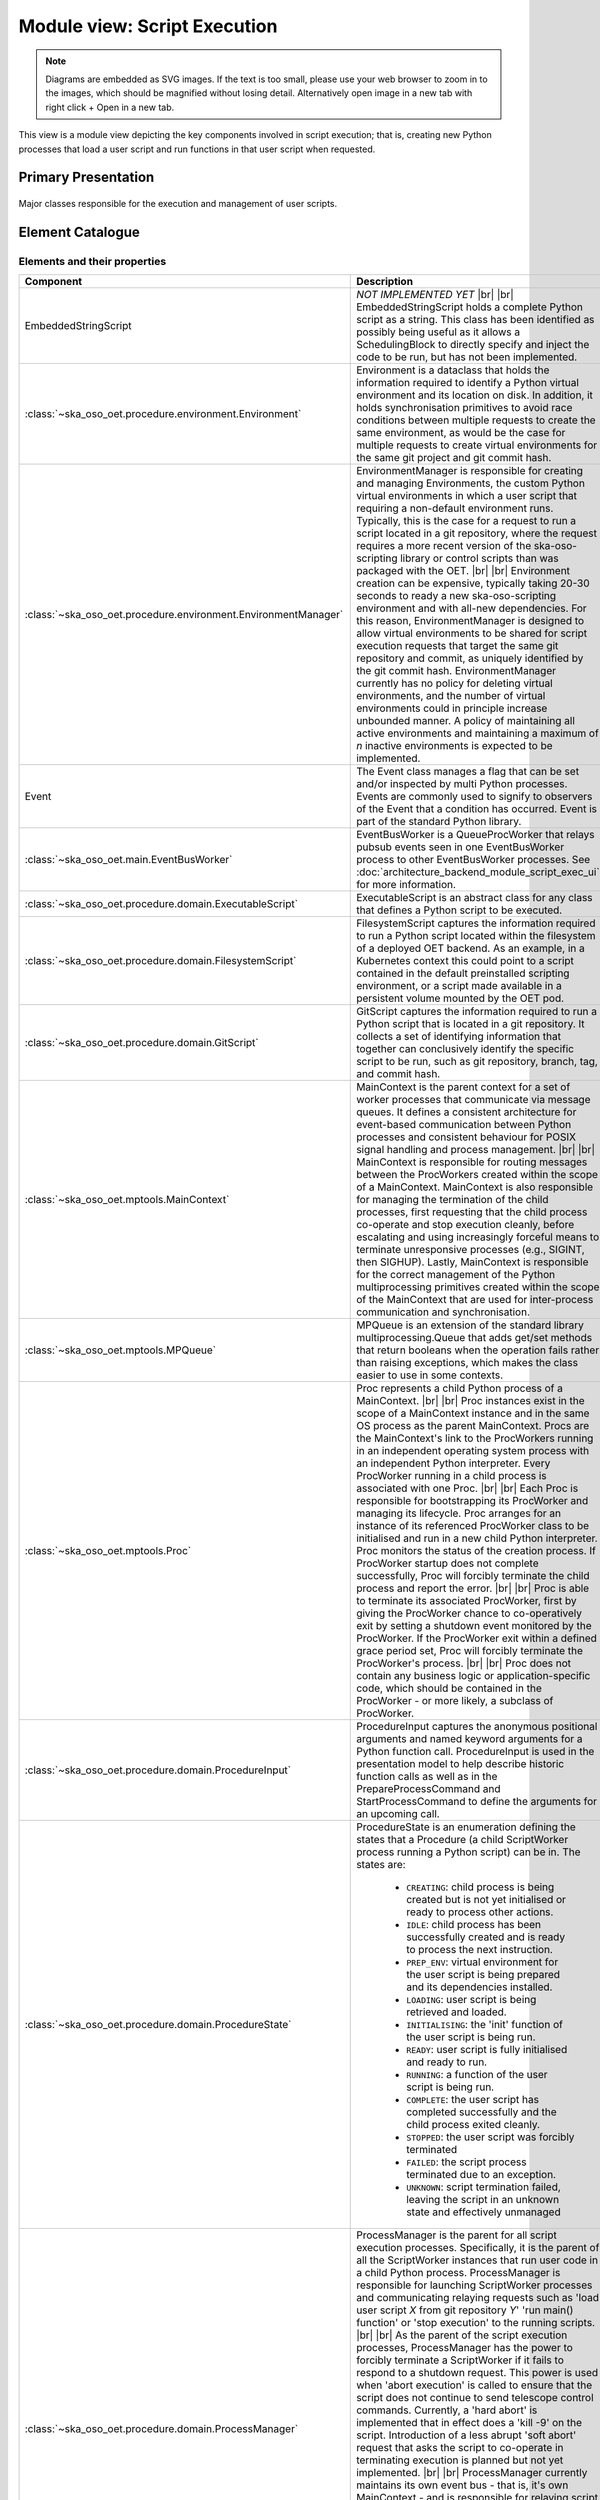 .. _architecture_backend_module_execution:

*****************************
Module view: Script Execution
*****************************

.. note::
    Diagrams are embedded as SVG images. If the text is too small, please use your web browser to zoom in to the images,
    which should be magnified without losing detail. Alternatively open image in a new tab with right click + Open in
    a new tab.

This view is a module view depicting the key components involved in script execution; that is, creating new
Python processes that load a user script and run functions in that user script when requested.


Primary Presentation
====================

.. figure:: ../../diagrams/export/backend_module_script_execution_primary.svg
   :align: center

   Major classes responsible for the execution and management of user scripts.


Element Catalogue
=================

Elements and their properties
-----------------------------

.. list-table::
   :widths: 15 85
   :header-rows: 1

   * - Component
     - Description
   * - EmbeddedStringScript
     - *NOT IMPLEMENTED YET*
       |br|
       |br|
       EmbeddedStringScript holds a complete Python script as a string. This class has been identified as possibly being
       useful as it allows a SchedulingBlock to directly specify and inject the code to be run, but has not been
       implemented.
   * - :class:`~ska_oso_oet.procedure.environment.Environment`
     - Environment is a dataclass that holds the information required to identify a Python virtual environment and its
       location on disk. In addition, it holds synchronisation primitives to avoid race conditions between multiple
       requests to create the same environment, as would be the case for multiple requests to create virtual
       environments for the same git project and git commit hash.
   * - :class:`~ska_oso_oet.procedure.environment.EnvironmentManager`
     - EnvironmentManager is responsible for creating and managing Environments, the custom Python virtual environments
       in which a user script that requiring a non-default environment runs. Typically, this is the case for a request
       to run a script located in a git repository, where the request requires a more recent version of the
       ska-oso-scripting library or control scripts than was packaged with the OET.
       |br|
       |br|
       Environment creation can be expensive, typically taking 20-30 seconds to ready a new ska-oso-scripting
       environment and with all-new dependencies. For this reason, EnvironmentManager is designed to allow virtual
       environments to be shared for script execution requests that target the same git repository and commit, as
       uniquely identified by the git commit hash. EnvironmentManager currently has no policy for deleting virtual
       environments, and the number of virtual environments could in principle increase unbounded manner. A policy of
       maintaining all active environments and maintaining a maximum of *n* inactive environments is expected to be
       implemented.
   * - Event
     - The Event class manages a flag that can be set and/or inspected by multi Python processes. Events are commonly
       used to signify to observers of the Event that a condition has occurred. Event is part of the standard Python
       library.
   * - :class:`~ska_oso_oet.main.EventBusWorker`
     - EventBusWorker is a QueueProcWorker that relays pubsub events seen in one EventBusWorker process to other
       EventBusWorker processes. See :doc:`architecture_backend_module_script_exec_ui` for more information.
   * - :class:`~ska_oso_oet.procedure.domain.ExecutableScript`
     - ExecutableScript is an abstract class for any class that defines a Python script to be executed.
   * - :class:`~ska_oso_oet.procedure.domain.FilesystemScript`
     - FilesystemScript captures the information required to run a Python script located within the filesystem of a
       deployed OET backend. As an example, in a Kubernetes context this could point to a script contained in the
       default preinstalled scripting environment, or a script made available in a persistent volume mounted by the
       OET pod.
   * - :class:`~ska_oso_oet.procedure.domain.GitScript`
     - GitScript captures the information required to run a Python script that is located in a git repository. It
       collects a set of identifying information that together can conclusively identify the specific script to be run,
       such as git repository, branch, tag, and commit hash.
   * - :class:`~ska_oso_oet.mptools.MainContext`
     - MainContext is the parent context for a set of worker processes that communicate via message queues. It defines
       a consistent architecture for event-based communication between Python processes and consistent behaviour for
       POSIX signal handling and process management.
       |br|
       |br|
       MainContext is responsible for routing messages between the ProcWorkers created within the scope of a
       MainContext. MainContext is also responsible for managing the termination of the child processes, first
       requesting that the child process co-operate and stop execution cleanly, before escalating and using increasingly
       forceful means to terminate unresponsive processes (e.g., SIGINT, then SIGHUP). Lastly, MainContext is responsible
       for the correct management of the Python multiprocessing primitives created within the scope of the MainContext
       that are used for inter-process communication and synchronisation.
   * - :class:`~ska_oso_oet.mptools.MPQueue`
     - MPQueue is an extension of the standard library multiprocessing.Queue that adds get/set methods that return
       booleans when the operation fails rather than raising exceptions, which makes the class easier to use in some
       contexts.
   * - :class:`~ska_oso_oet.mptools.Proc`
     - Proc represents a child Python process of a MainContext.
       |br|
       |br|
       Proc instances exist in the scope of a MainContext instance and in the same OS process as the parent MainContext.
       Procs are the MainContext's link to the ProcWorkers running in an independent operating system process with an
       independent Python interpreter. Every ProcWorker running in a child process is associated with one Proc.
       |br|
       |br|
       Each Proc is responsible for bootstrapping its ProcWorker and managing its lifecycle. Proc arranges for an
       instance of its referenced ProcWorker class to be initialised and run in a new child Python interpreter. Proc
       monitors the status of the creation process. If ProcWorker startup does not complete successfully, Proc will
       forcibly terminate the child process and report the error.
       |br|
       |br|
       Proc is able to terminate its associated ProcWorker, first by giving the ProcWorker chance to co-operatively
       exit by setting a shutdown event monitored by the ProcWorker. If the ProcWorker exit within a defined grace
       period set, Proc will forcibly terminate the ProcWorker's process.
       |br|
       |br|
       Proc does not contain any business logic or application-specific code, which should be contained in the
       ProcWorker - or more likely, a subclass of ProcWorker.
   * - :class:`~ska_oso_oet.procedure.domain.ProcedureInput`
     - ProcedureInput captures the anonymous positional arguments and named keyword arguments for a Python function
       call. ProcedureInput is used in the presentation model to help describe historic function calls as well as
       in the PrepareProcessCommand and StartProcessCommand to define the arguments for an upcoming call.
   * - :class:`~ska_oso_oet.procedure.domain.ProcedureState`
     - ProcedureState is an enumeration defining the states that a Procedure (a child ScriptWorker process running a
       Python script) can be in. The states are:

        * ``CREATING``: child process is being created but is not yet initialised or ready to process other actions.
        * ``IDLE``: child process has been successfully created and is ready to process the next instruction.
        * ``PREP_ENV``: virtual environment for the user script is being prepared and its dependencies installed.
        * ``LOADING``: user script is being retrieved and loaded.
        * ``INITIALISING``: the 'init' function of the user script is being run.
        * ``READY``: user script is fully initialised and ready to run.
        * ``RUNNING``: a function of the user script is being run.
        * ``COMPLETE``: the user script has completed successfully and the child process exited cleanly.
        * ``STOPPED``: the user script was forcibly terminated
        * ``FAILED``: the script process terminated due to an exception.
        * ``UNKNOWN``: script termination failed, leaving the script in an unknown state and effectively unmanaged
   * - :class:`~ska_oso_oet.procedure.domain.ProcessManager`
     - ProcessManager is the parent for all script execution processes. Specifically, it is the parent of all the
       ScriptWorker instances that run user code in a child Python process. ProcessManager is responsible for launching
       ScriptWorker processes and communicating relaying requests such as 'load user script *X* from git repository
       *Y*' 'run main() function' or 'stop execution' to the running scripts.
       |br|
       |br|
       As the parent of the script execution processes, ProcessManager has the power to forcibly terminate a
       ScriptWorker if it fails to respond to a shutdown request. This power is used when 'abort execution' is called
       to ensure that the script does not continue to send telescope control commands. Currently, a 'hard abort' is
       implemented that in effect does a 'kill -9' on the script. Introduction of a less abrupt 'soft abort' request
       that asks the script to co-operate in terminating execution is planned but not yet implemented.
       |br|
       |br|
       ProcessManager currently maintains its own event bus - that is, it's own MainContext - and is responsible for
       relaying script events issued by the ScriptWorker or user script through to the MainContext monitored by the
       rest of the system. This responsibility is likely to be removed in a future refactoring as the OET consolidates
       on a single event bus.
       |br|
       |br|
       ProcessManager is aware of the current state of ScriptWorkers it owns but does not maintain a state history,
       which as a property spanning multiple transactions is the responsibility of the ScriptExecutionService.
   * - :class:`~ska_oso_oet.mptools.ProcWorker`
     - ProcWorker is a template class for code that should execute in a child Python interpreter process.
       |br|
       |br|
       ProcWorker contains the boilerplate code required to set up a well-behaved child process. It handles starting
       the process, connecting signal handlers, signalling the parent that startup completed, and monitoring whether
       shutdown has been requested. ProcWorker does not contain any business logic, implementing a simple loop that
       repeatedly runs the abstract `main_func()` function for as long as the shutdown event is not set.
   * - Queue
     - Queue is a class that implements a multi-consumer, multi-producer FIFO queue that can be shared between Python
       processes. Queue is part of the standard Python library.
   * - :class:`~ska_oso_oet.mptools.QueueProcWorker`
     - QueueProcWorker is a ProcWorker that loops over items received on a message queue, calling the abstract
       `main_func()` function for every item received. Together with the ProcWorker base class functionality,
       QueueProcWorker will call `main_func()` for every event received for as long as the shutdown event is not set.
   * - :class:`~ska_oso_oet.procedure.application.ScriptExecutionService`
     - ScriptExecutionService provides the high-level API for the script execution domain, presenting methods that
       'start script _Y_' or 'run method _Y_ of user script _Z_'. The ScriptExecutionService orchestrates control of the
       ProcessManager and associated domain objects in order to satisfy an API request.
       |br|
       |br|
       In addition to its primary responsibility of triggering actions in response to API calls, ScriptExecutionService
       is also responsible for recording script execution history and providing a summary of process state.
       See :doc:`architecture_backend_module_script_exec_ui` for more information.
   * - :class:`~ska_oso_oet.procedure.domain.ScriptWorker`
     - ScriptWorker is a class that can load a user script in a child process, running functions of that user script on
       request.
       |br|
       |br|
       ScriptWorker is a ProcWorker that loops over messages received on a message queue, taking an appropriate action
       for every item received on that queue. It responds to four types of messages:

        #. clone a git project, installing that project into a Python virtual environment if required
        #. load a user script in this process
        #. run a named function of the user script in this process
        #. publish a message emitted by another OET component within this process


Element Interfaces
------------------

The major public interface in these interactions is the ScriptExecutionService API. For more information on this
interface, please see the API documentation for
:py:class:`~ska_oso_oet.procedure.application.ScriptExecutionService`.

Element Behaviour
-----------------

ScriptExecutionService
~~~~~~~~~~~~~~~~~~~~~~

The sequence diagram below gives a high-level overview of how the
:class:`~ska_oso_oet.procedure.application.ScriptExecutionService` controls objects in the domain module to
meet requests to prepare, start, and stop user script execution.

.. figure:: ../../diagrams/export/backend_module_ui_sequence_ses.svg
   :align: center

|br|

ScriptExecutionService.prepare
~~~~~~~~~~~~~~~~~~~~~~~~~~~~~~

The diagram below gives more detail on how the domain layer handles a request to prepare a script for execution.

.. figure:: ../../diagrams/export/backend_module_ui_sequence_ses_prepare.svg
   :align: center

|br|

ScriptWorker
~~~~~~~~~~~~

The diagram below illustrates how a :class:`~ska_oso_oet.procedure.domain.ScriptWorker` is created and how it
communicates startup success with the parent process.

.. figure:: ../../diagrams/export/backend_module_ui_sequence_scriptworker.svg
   :align: center

|br|

ScriptWorker.main_loop
~~~~~~~~~~~~~~~~~~~~~~

The diagram below depicts the main :class:`~ska_oso_oet.procedure.domain.ScriptWorker` message loop, illustrating how
the various messages from the parent :class:`~ska_oso_oet.procedure.domain.ProcessManager` are handled by child
:class:`~ska_oso_oet.procedure.domain.ScriptWorker`.

.. figure:: ../../diagrams/export/backend_module_ui_sequence_scriptworker_main_loop.svg
   :align: center

|br|

Context Diagram
===============

.. figure:: ../../diagrams/export/backend_module_execution_context.svg
   :align: center


|br|

Variability Guide
=================

N/A

Rationale
=========

The figure below shows the state diagram for a Procedure. The diagram omits failure states STOPPED and FAILED as
these can be reached from any of the states. The procedure states from CREATING to READY describe the preparing
of the script, which includes setting up the script environment, loading the script to memory and running the ``init``
function if one is present. Currently the Procedure state moves to COMPLETE once a function called ``main`` has been
run but this could be a temporary design decision if the need for running multiple functions/the same function multiple
times arises.

.. figure:: ../../diagrams/export/backend_module_execution_procedure_state_flowchart.svg
   :align: center


.. |br| raw:: html

      <br>
